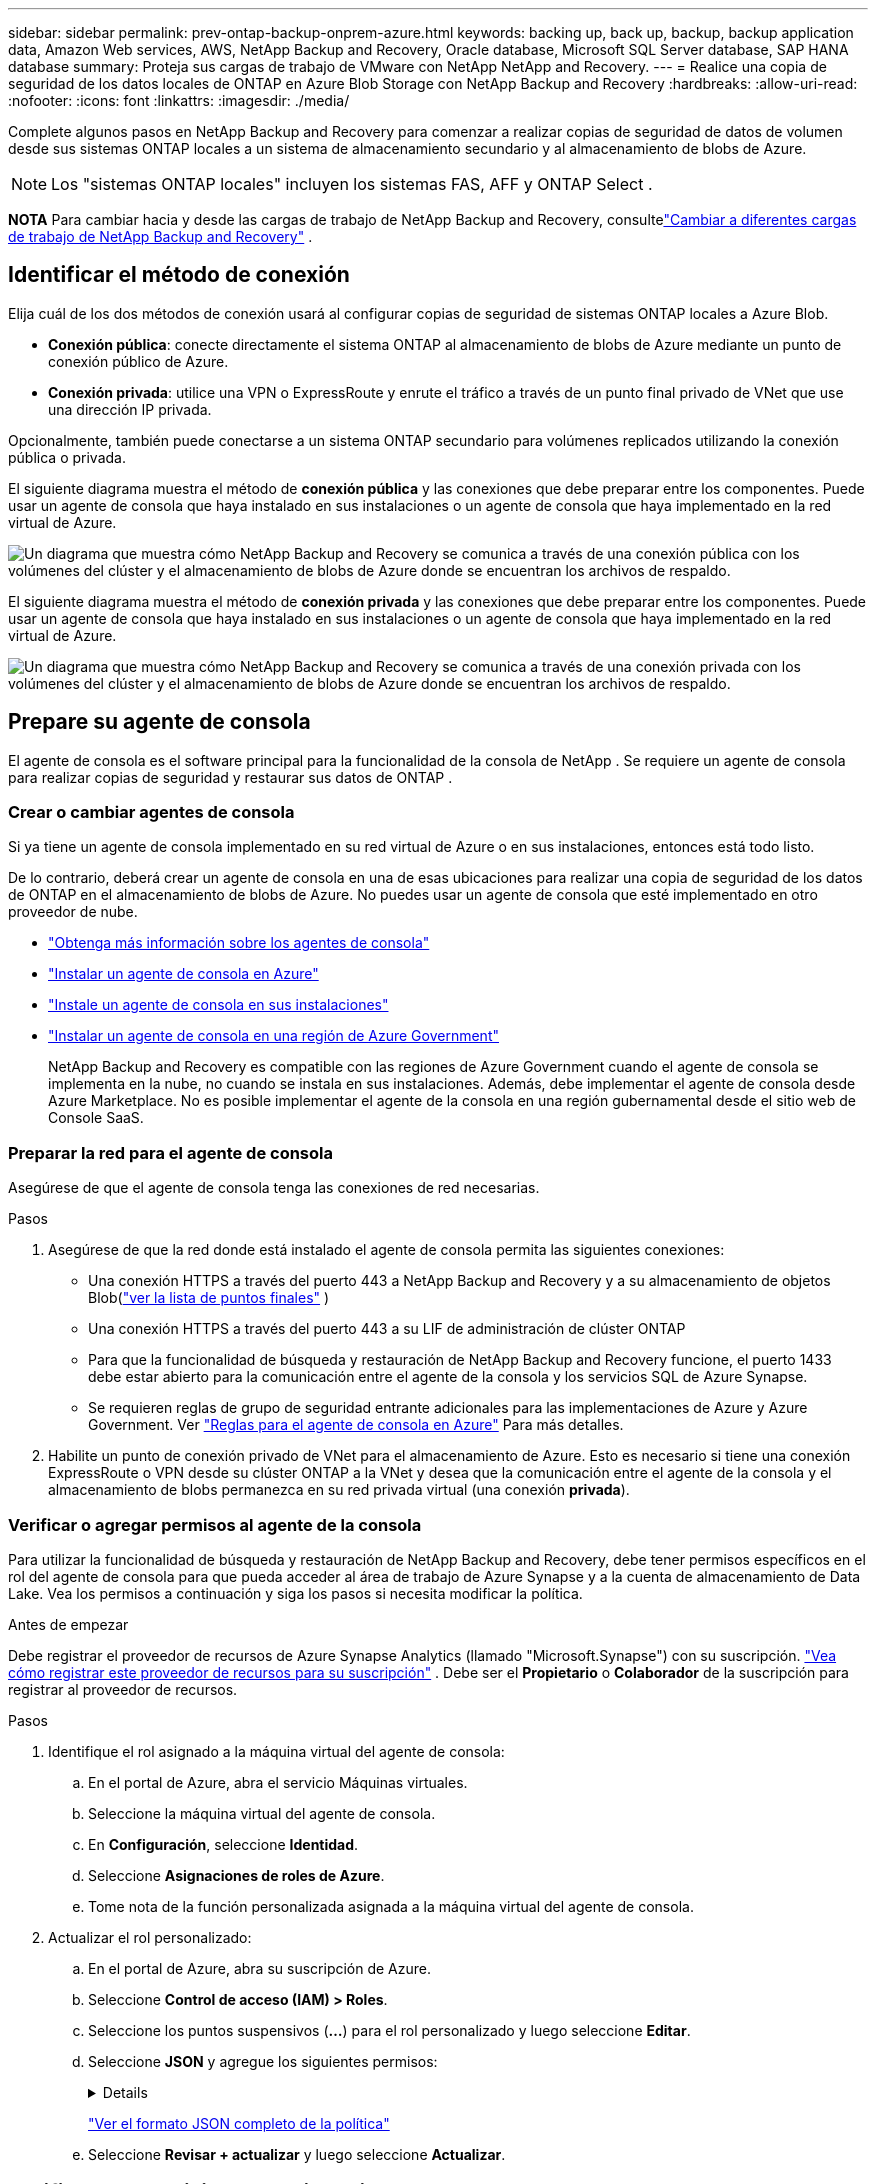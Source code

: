 ---
sidebar: sidebar 
permalink: prev-ontap-backup-onprem-azure.html 
keywords: backing up, back up, backup, backup application data, Amazon Web services, AWS, NetApp Backup and Recovery, Oracle database, Microsoft SQL Server database, SAP HANA database 
summary: Proteja sus cargas de trabajo de VMware con NetApp NetApp and Recovery. 
---
= Realice una copia de seguridad de los datos locales de ONTAP en Azure Blob Storage con NetApp Backup and Recovery
:hardbreaks:
:allow-uri-read: 
:nofooter: 
:icons: font
:linkattrs: 
:imagesdir: ./media/


[role="lead"]
Complete algunos pasos en NetApp Backup and Recovery para comenzar a realizar copias de seguridad de datos de volumen desde sus sistemas ONTAP locales a un sistema de almacenamiento secundario y al almacenamiento de blobs de Azure.


NOTE: Los "sistemas ONTAP locales" incluyen los sistemas FAS, AFF y ONTAP Select .

[]
====
*NOTA* Para cambiar hacia y desde las cargas de trabajo de NetApp Backup and Recovery, consultelink:br-start-switch-ui.html["Cambiar a diferentes cargas de trabajo de NetApp Backup and Recovery"] .

====


== Identificar el método de conexión

Elija cuál de los dos métodos de conexión usará al configurar copias de seguridad de sistemas ONTAP locales a Azure Blob.

* *Conexión pública*: conecte directamente el sistema ONTAP al almacenamiento de blobs de Azure mediante un punto de conexión público de Azure.
* *Conexión privada*: utilice una VPN o ExpressRoute y enrute el tráfico a través de un punto final privado de VNet que use una dirección IP privada.


Opcionalmente, también puede conectarse a un sistema ONTAP secundario para volúmenes replicados utilizando la conexión pública o privada.

El siguiente diagrama muestra el método de *conexión pública* y las conexiones que debe preparar entre los componentes. Puede usar un agente de consola que haya instalado en sus instalaciones o un agente de consola que haya implementado en la red virtual de Azure.

image:diagram_cloud_backup_onprem_azure_public.png["Un diagrama que muestra cómo NetApp Backup and Recovery se comunica a través de una conexión pública con los volúmenes del clúster y el almacenamiento de blobs de Azure donde se encuentran los archivos de respaldo."]

El siguiente diagrama muestra el método de *conexión privada* y las conexiones que debe preparar entre los componentes. Puede usar un agente de consola que haya instalado en sus instalaciones o un agente de consola que haya implementado en la red virtual de Azure.

image:diagram_cloud_backup_onprem_azure_private.png["Un diagrama que muestra cómo NetApp Backup and Recovery se comunica a través de una conexión privada con los volúmenes del clúster y el almacenamiento de blobs de Azure donde se encuentran los archivos de respaldo."]



== Prepare su agente de consola

El agente de consola es el software principal para la funcionalidad de la consola de NetApp .  Se requiere un agente de consola para realizar copias de seguridad y restaurar sus datos de ONTAP .



=== Crear o cambiar agentes de consola

Si ya tiene un agente de consola implementado en su red virtual de Azure o en sus instalaciones, entonces está todo listo.

De lo contrario, deberá crear un agente de consola en una de esas ubicaciones para realizar una copia de seguridad de los datos de ONTAP en el almacenamiento de blobs de Azure.  No puedes usar un agente de consola que esté implementado en otro proveedor de nube.

* https://docs.netapp.com/us-en/console-setup-admin/concept-connectors.html["Obtenga más información sobre los agentes de consola"^]
* https://docs.netapp.com/us-en/console-setup-admin/task-quick-start-connector-azure.html["Instalar un agente de consola en Azure"^]
* https://docs.netapp.com/us-en/console-setup-admin/task-quick-start-connector-on-prem.html["Instale un agente de consola en sus instalaciones"^]
* https://docs.netapp.com/us-en/console-setup-admin/task-install-restricted-mode.html["Instalar un agente de consola en una región de Azure Government"^]
+
NetApp Backup and Recovery es compatible con las regiones de Azure Government cuando el agente de consola se implementa en la nube, no cuando se instala en sus instalaciones.  Además, debe implementar el agente de consola desde Azure Marketplace.  No es posible implementar el agente de la consola en una región gubernamental desde el sitio web de Console SaaS.





=== Preparar la red para el agente de consola

Asegúrese de que el agente de consola tenga las conexiones de red necesarias.

.Pasos
. Asegúrese de que la red donde está instalado el agente de consola permita las siguientes conexiones:
+
** Una conexión HTTPS a través del puerto 443 a NetApp Backup and Recovery y a su almacenamiento de objetos Blob(https://docs.netapp.com/us-en/console-setup-admin/task-set-up-networking-azure.html#endpoints-contacted-for-day-to-day-operations["ver la lista de puntos finales"^] )
** Una conexión HTTPS a través del puerto 443 a su LIF de administración de clúster ONTAP
** Para que la funcionalidad de búsqueda y restauración de NetApp Backup and Recovery funcione, el puerto 1433 debe estar abierto para la comunicación entre el agente de la consola y los servicios SQL de Azure Synapse.
** Se requieren reglas de grupo de seguridad entrante adicionales para las implementaciones de Azure y Azure Government. Ver https://docs.netapp.com/us-en/console-setup-admin/reference-ports-azure.html["Reglas para el agente de consola en Azure"^] Para más detalles.


. Habilite un punto de conexión privado de VNet para el almacenamiento de Azure.  Esto es necesario si tiene una conexión ExpressRoute o VPN desde su clúster ONTAP a la VNet y desea que la comunicación entre el agente de la consola y el almacenamiento de blobs permanezca en su red privada virtual (una conexión *privada*).




=== Verificar o agregar permisos al agente de la consola

Para utilizar la funcionalidad de búsqueda y restauración de NetApp Backup and Recovery, debe tener permisos específicos en el rol del agente de consola para que pueda acceder al área de trabajo de Azure Synapse y a la cuenta de almacenamiento de Data Lake.  Vea los permisos a continuación y siga los pasos si necesita modificar la política.

.Antes de empezar
Debe registrar el proveedor de recursos de Azure Synapse Analytics (llamado "Microsoft.Synapse") con su suscripción. https://docs.microsoft.com/en-us/azure/azure-resource-manager/management/resource-providers-and-types#register-resource-provider["Vea cómo registrar este proveedor de recursos para su suscripción"^] .  Debe ser el *Propietario* o *Colaborador* de la suscripción para registrar al proveedor de recursos.

.Pasos
. Identifique el rol asignado a la máquina virtual del agente de consola:
+
.. En el portal de Azure, abra el servicio Máquinas virtuales.
.. Seleccione la máquina virtual del agente de consola.
.. En *Configuración*, seleccione *Identidad*.
.. Seleccione *Asignaciones de roles de Azure*.
.. Tome nota de la función personalizada asignada a la máquina virtual del agente de consola.


. Actualizar el rol personalizado:
+
.. En el portal de Azure, abra su suscripción de Azure.
.. Seleccione *Control de acceso (IAM) > Roles*.
.. Seleccione los puntos suspensivos (*...*) para el rol personalizado y luego seleccione *Editar*.
.. Seleccione *JSON* y agregue los siguientes permisos:
+
[%collapsible]
====
[source, json]
----
"Microsoft.Storage/storageAccounts/listkeys/action",
"Microsoft.Storage/storageAccounts/read",
"Microsoft.Storage/storageAccounts/write",
"Microsoft.Storage/storageAccounts/blobServices/containers/read",
"Microsoft.Storage/storageAccounts/listAccountSas/action",
"Microsoft.KeyVault/vaults/read",
"Microsoft.KeyVault/vaults/accessPolicies/write",
"Microsoft.Network/networkInterfaces/read",
"Microsoft.Resources/subscriptions/locations/read",
"Microsoft.Network/virtualNetworks/read",
"Microsoft.Network/virtualNetworks/subnets/read",
"Microsoft.Resources/subscriptions/resourceGroups/read",
"Microsoft.Resources/subscriptions/resourcegroups/resources/read",
"Microsoft.Resources/subscriptions/resourceGroups/write",
"Microsoft.Authorization/locks/*",
"Microsoft.Network/privateEndpoints/write",
"Microsoft.Network/privateEndpoints/read",
"Microsoft.Network/privateDnsZones/virtualNetworkLinks/write",
"Microsoft.Network/virtualNetworks/join/action",
"Microsoft.Network/privateDnsZones/A/write",
"Microsoft.Network/privateDnsZones/read",
"Microsoft.Network/privateDnsZones/virtualNetworkLinks/read",
"Microsoft.Network/networkInterfaces/delete",
"Microsoft.Network/networkSecurityGroups/delete",
"Microsoft.Resources/deployments/delete",
"Microsoft.ManagedIdentity/userAssignedIdentities/assign/action",
"Microsoft.Synapse/workspaces/write",
"Microsoft.Synapse/workspaces/read",
"Microsoft.Synapse/workspaces/delete",
"Microsoft.Synapse/register/action",
"Microsoft.Synapse/checkNameAvailability/action",
"Microsoft.Synapse/workspaces/operationStatuses/read",
"Microsoft.Synapse/workspaces/firewallRules/read",
"Microsoft.Synapse/workspaces/replaceAllIpFirewallRules/action",
"Microsoft.Synapse/workspaces/operationResults/read",
"Microsoft.Synapse/workspaces/privateEndpointConnectionsApproval/action"
----
====
+
https://docs.netapp.com/us-en/console-setup-admin/reference-permissions-azure.html["Ver el formato JSON completo de la política"^]

.. Seleccione *Revisar + actualizar* y luego seleccione *Actualizar*.






== Verificar los requisitos de la licencia

Necesitará verificar los requisitos de licencia tanto para Azure como para la consola:

* Antes de poder activar NetApp Backup and Recovery para su clúster, deberá suscribirse a una oferta de Console Marketplace de pago por uso (PAYGO) de Azure o comprar y activar una licencia BYOL de NetApp Backup and Recovery de NetApp.  Estas licencias son para su cuenta y se pueden usar en múltiples sistemas.
+
** Para obtener la licencia PAYGO de NetApp Backup and Recovery, necesitará una suscripción a https://azuremarketplace.microsoft.com/en-us/marketplace/apps/netapp.cloud-manager?tab=Overview["Oferta de consola de NetApp de Azure Marketplace"^] .  La facturación de NetApp Backup and Recovery se realiza a través de esta suscripción.
** Para obtener una licencia BYOL de NetApp Backup and Recovery, necesitará el número de serie de NetApp que le permite utilizar el servicio durante la duración y la capacidad de la licencia. link:br-start-licensing.html["Aprenda a administrar sus licencias BYOL"] .


* Necesita tener una suscripción de Azure para el espacio de almacenamiento de objetos donde se ubicarán sus copias de seguridad.


*Regiones compatibles*

Puede crear copias de seguridad desde sistemas locales a Azure Blob en todas las regiones, incluidas las regiones de Azure Government.  Usted especifica la región donde se almacenarán las copias de seguridad cuando configura el servicio.



== Prepare sus clústeres ONTAP

Necesitará preparar su sistema local de origen ONTAP y cualquier sistema local secundario ONTAP o Cloud Volumes ONTAP .

La preparación de sus clústeres ONTAP implica los siguientes pasos:

* Descubra sus sistemas ONTAP en NetApp Console
* Verificar los requisitos del sistema ONTAP
* Verificar los requisitos de red de ONTAP para realizar copias de seguridad de datos en el almacenamiento de objetos
* Verificar los requisitos de red de ONTAP para replicar volúmenes




=== Descubra sus sistemas ONTAP en NetApp Console

Tanto su sistema ONTAP local de origen como cualquier sistema ONTAP local secundario o sistemas Cloud Volumes ONTAP deben estar disponibles en la página *Sistemas* de la consola de NetApp .

Necesitará saber la dirección IP de administración del clúster y la contraseña de la cuenta de usuario administrador para agregar el clúster. https://docs.netapp.com/us-en/storage-management-ontap-onprem/task-discovering-ontap.html["Aprenda a descubrir un clúster"^] .



=== Verificar los requisitos del sistema ONTAP

Asegúrese de que se cumplan los siguientes requisitos de ONTAP :

* Mínimo de ONTAP 9.8; se recomienda ONTAP 9.8P13 y posterior.
* Una licencia de SnapMirror (incluida como parte del paquete Premium o del paquete de protección de datos).
+
*Nota:* El “Paquete de nube híbrida” no es necesario cuando se utiliza NetApp Backup and Recovery.

+
Aprenda cómo https://docs.netapp.com/us-en/ontap/system-admin/manage-licenses-concept.html["Administrar sus licencias de clúster"^] .

* La hora y la zona horaria están configuradas correctamente.  Aprenda cómo https://docs.netapp.com/us-en/ontap/system-admin/manage-cluster-time-concept.html["Configurar el tiempo de su clúster"^] .
* Si va a replicar datos, debe verificar que los sistemas de origen y destino ejecuten versiones de ONTAP compatibles antes de replicar datos.
+
https://docs.netapp.com/us-en/ontap/data-protection/compatible-ontap-versions-snapmirror-concept.html["Ver versiones de ONTAP compatibles con las relaciones de SnapMirror"^] .





=== Verificar los requisitos de red de ONTAP para realizar copias de seguridad de datos en el almacenamiento de objetos

Debe configurar los siguientes requisitos en el sistema que se conecta al almacenamiento de objetos.

* Para una arquitectura de respaldo en abanico, configure los siguientes ajustes en el sistema _principal_.
* Para una arquitectura de respaldo en cascada, configure los siguientes ajustes en el sistema _secundario_.


Se necesitan los siguientes requisitos de red del clúster ONTAP :

* El clúster ONTAP inicia una conexión HTTPS a través del puerto 443 desde el LIF entre clústeres al almacenamiento de blobs de Azure para operaciones de copia de seguridad y restauración.
+
ONTAP lee y escribe datos hacia y desde el almacenamiento de objetos. El almacenamiento de objetos nunca se inicia, simplemente responde.

* ONTAP requiere una conexión entrante desde el agente de la consola al LIF de administración del clúster.  El agente de consola puede residir en una red virtual de Azure.
* Se requiere un LIF entre clústeres en cada nodo de ONTAP que aloje los volúmenes que desea respaldar.  El LIF debe estar asociado con el _IPspace_ que ONTAP debe usar para conectarse al almacenamiento de objetos. https://docs.netapp.com/us-en/ontap/networking/standard_properties_of_ipspaces.html["Obtenga más información sobre IPspaces"^] .
+
Cuando configura NetApp Backup and Recovery, se le solicita el espacio IP que desea utilizar. Debes elegir el espacio IP con el que está asociado cada LIF. Ese podría ser el espacio IP "predeterminado" o un espacio IP personalizado que usted creó.

* Los LIF de los nodos y entre clústeres pueden acceder al almacén de objetos.
* Se han configurado servidores DNS para la máquina virtual de almacenamiento donde se encuentran los volúmenes.  Vea cómo https://docs.netapp.com/us-en/ontap/networking/configure_dns_services_auto.html["Configurar servicios DNS para la SVM"^] .
* Si utiliza un espacio IP diferente al predeterminado, es posible que necesite crear una ruta estática para obtener acceso al almacenamiento de objetos.
* Actualice las reglas de firewall, si es necesario, para permitir conexiones del servicio NetApp Backup and Recovery desde ONTAP al almacenamiento de objetos a través del puerto 443 y tráfico de resolución de nombres desde la máquina virtual de almacenamiento al servidor DNS a través del puerto 53 (TCP/UDP).




=== Verificar los requisitos de red de ONTAP para replicar volúmenes

Si planea crear volúmenes replicados en un sistema ONTAP secundario mediante NetApp Backup and Recovery, asegúrese de que los sistemas de origen y destino cumplan con los siguientes requisitos de red.



==== Requisitos de red de ONTAP local

* Si el clúster está en sus instalaciones, debe tener una conexión desde su red corporativa a su red virtual en el proveedor de la nube.  Normalmente se trata de una conexión VPN.
* Los clústeres ONTAP deben cumplir requisitos adicionales de subred, puerto, firewall y clúster.
+
Dado que puede replicar en Cloud Volumes ONTAP o en sistemas locales, revise los requisitos de emparejamiento para los sistemas ONTAP locales. https://docs.netapp.com/us-en/ontap-sm-classic/peering/reference_prerequisites_for_cluster_peering.html["Consulte los requisitos previos para el peering de clústeres en la documentación de ONTAP"^] .





==== Requisitos de red de Cloud Volumes ONTAP

* El grupo de seguridad de la instancia debe incluir las reglas de entrada y salida requeridas: específicamente, reglas para ICMP y los puertos 11104 y 11105.  Estas reglas están incluidas en el grupo de seguridad predefinido.




== Prepare Azure Blob como destino de copia de seguridad

. Puede utilizar sus propias claves personalizadas administradas para el cifrado de datos en el asistente de activación en lugar de utilizar las claves de cifrado administradas predeterminadas por Microsoft.  En este caso, necesitará tener la suscripción de Azure, el nombre de Key Vault y la clave. https://docs.microsoft.com/en-us/azure/storage/common/customer-managed-keys-overview["Aprende a usar tus propias llaves"^] .
+
Tenga en cuenta que la copia de seguridad y la recuperación admiten _políticas de acceso de Azure_ como modelo de permisos.  El modelo de permisos de _control de acceso basado en roles de Azure_ (Azure RBAC) no es compatible actualmente.

. Si desea tener una conexión más segura a través de Internet público desde su centro de datos local a la red virtual, existe una opción para configurar un punto de conexión privado de Azure en el asistente de activación.  En este caso, necesitará conocer la VNet y la subred para esta conexión. https://docs.microsoft.com/en-us/azure/private-link/private-endpoint-overview["Consulte los detalles sobre el uso de un punto final privado"^] .




=== Cree su cuenta de almacenamiento de blobs de Azure

De forma predeterminada, el servicio crea cuentas de almacenamiento para usted.  Si desea utilizar sus propias cuentas de almacenamiento, puede crearlas antes de iniciar el asistente de activación de copia de seguridad y luego seleccionar esas cuentas de almacenamiento en el asistente.

link:prev-ontap-protect-journey.html["Obtenga más información sobre cómo crear sus propias cuentas de almacenamiento"] .



== Activar copias de seguridad en sus volúmenes ONTAP

Active las copias de seguridad en cualquier momento directamente desde su sistema local.

Un asistente lo guiará a través de los siguientes pasos principales:

* <<Seleccione los volúmenes que desea respaldar>>
* <<Definir la estrategia de backup>>
* <<Revise sus selecciones>>


También puedes<<Mostrar los comandos API>> en el paso de revisión, para que pueda copiar el código para automatizar la activación de la copia de seguridad para sistemas futuros.



=== Iniciar el asistente

.Pasos
. Acceda al asistente para activar copias de seguridad y recuperación mediante una de las siguientes maneras:
+
** Desde la página *Sistemas* de la Consola, seleccione el sistema y seleccione *Habilitar > Volúmenes de respaldo* junto al servicio de Respaldo y recuperación en el panel derecho.
+
Si el destino de Azure para sus copias de seguridad existe en la página *Sistemas* de la consola, puede arrastrar el clúster de ONTAP al almacenamiento de objetos Blob de Azure.

** Seleccione *Volúmenes* en la barra de Copia de seguridad y recuperación.  Desde la pestaña Volúmenes, seleccione *Acciones*image:icon-action.png["Icono de acciones"] icono y seleccione *Activar copia de seguridad* para un solo volumen (que aún no tenga habilitada la replicación o la copia de seguridad en el almacenamiento de objetos).


+
La página de Introducción del asistente muestra las opciones de protección, incluidas instantáneas locales, replicación y copias de seguridad.  Si realizó la segunda opción en este paso, aparecerá la página Definir estrategia de respaldo con un volumen seleccionado.

. Continúe con las siguientes opciones:
+
** Si ya tienes un agente de consola, ya estás listo.  Simplemente seleccione *Siguiente*.
** Si aún no tiene un agente de consola, aparecerá la opción *Agregar un agente de consola*. Consulte <<Prepare su agente de consola>> .






=== Seleccione los volúmenes que desea respaldar

Seleccione los volúmenes que desea proteger.  Un volumen protegido es aquel que tiene una o más de las siguientes opciones: política de instantáneas, política de replicación, política de copia de seguridad a objeto.

Puede elegir proteger los volúmenes FlexVol o FlexGroup ; sin embargo, no puede seleccionar una combinación de estos volúmenes al activar la copia de seguridad de un sistema.  Vea cómolink:prev-ontap-backup-manage.html["Activar la copia de seguridad para volúmenes adicionales en el sistema"] (FlexVol o FlexGroup) después de haber configurado la copia de seguridad para los volúmenes iniciales.

[NOTE]
====
* Puede activar una copia de seguridad solo en un único volumen FlexGroup a la vez.
* Los volúmenes que seleccione deben tener la misma configuración SnapLock .  Todos los volúmenes deben tener SnapLock Enterprise habilitado o tener SnapLock deshabilitado.


====
.Pasos
Tenga en cuenta que si los volúmenes que elija ya tienen políticas de instantáneas o de replicación aplicadas, las políticas que seleccione más adelante sobrescribirán estas políticas existentes.

. En la página Seleccionar volúmenes, seleccione el volumen o los volúmenes que desea proteger.
+
** Opcionalmente, filtre las filas para mostrar solo volúmenes con determinados tipos de volumen, estilos y más para facilitar la selección.
** Después de seleccionar el primer volumen, puede seleccionar todos los volúmenes FlexVol (los volúmenes FlexGroup se pueden seleccionar uno a la vez solamente).  Para realizar una copia de seguridad de todos los volúmenes FlexVol existentes, marque primero un volumen y luego marque la casilla en la fila del título.
** Para realizar una copia de seguridad de volúmenes individuales, marque la casilla de cada volumen.


. Seleccione *Siguiente*.




=== Definir la estrategia de backup

Definir la estrategia de backup implica configurar las siguientes opciones:

* Ya sea que desee una o todas las opciones de respaldo: instantáneas locales, replicación y respaldo en almacenamiento de objetos
* Arquitectura
* Política de instantáneas locales
* Objetivo y política de replicación
+

NOTE: Si los volúmenes que elige tienen políticas de instantáneas y replicación diferentes a las políticas que selecciona en este paso, se sobrescribirán las políticas existentes.

* Realizar copias de seguridad de la información de almacenamiento de objetos (proveedor, cifrado, redes, política de copia de seguridad y opciones de exportación).


.Pasos
. En la página Definir estrategia de respaldo, elija una o todas las siguientes opciones.  Los tres están seleccionados por defecto:
+
** *Instantáneas locales*: si está realizando una replicación o una copia de seguridad en un almacenamiento de objetos, se deben crear instantáneas locales.
** *Replicación*: crea volúmenes replicados en otro sistema de almacenamiento ONTAP .
** *Copia de seguridad*: realiza copias de seguridad de los volúmenes en el almacenamiento de objetos.


. *Arquitectura*: Si eligió replicación y copia de seguridad, elija uno de los siguientes flujos de información:
+
** *En cascada*: la información fluye del almacenamiento primario al secundario y del secundario al de objetos.
** *Distribución en abanico*: la información fluye desde el almacenamiento primario al secundario _y_ desde el primario al almacenamiento de objetos.
+
Para obtener detalles sobre estas arquitecturas, consultelink:prev-ontap-protect-journey.html["Planifique su viaje de protección"] .



. *Instantánea local*: elija una política de instantáneas existente o cree una nueva.
+

TIP: Para crear una política personalizada antes de activar la instantánea, consultelink:br-use-policies-create.html["Crear una política"] .

+
Para crear una política, seleccione *Crear nueva política* y haga lo siguiente:

+
** Introduzca el nombre de la póliza.
** Seleccione hasta cinco horarios, normalmente de diferentes frecuencias.
** Seleccione *Crear*.


. *Replicación*: Establezca las siguientes opciones:
+
** *Objetivo de replicación*: seleccione el sistema de destino y SVM.  Opcionalmente, seleccione el agregado o los agregados de destino y el prefijo o sufijo que se agregarán al nombre del volumen replicado.
** *Política de replicación*: elija una política de replicación existente o cree una nueva.
+

TIP: Para crear una política personalizada antes de activar la replicación, consultelink:br-use-policies-create.html["Crear una política"] .

+
Para crear una política, seleccione *Crear nueva política* y haga lo siguiente:

+
*** Introduzca el nombre de la póliza.
*** Seleccione hasta cinco horarios, normalmente de diferentes frecuencias.
*** Seleccione *Crear*.




. *Copia de seguridad del objeto*: si seleccionó *Copia de seguridad*, configure las siguientes opciones:
+
** *Proveedor*: Seleccione *Microsoft Azure*.
** *Configuración del proveedor*: ingrese los detalles del proveedor y la región donde se almacenarán las copias de seguridad.
+
Cree una nueva cuenta de almacenamiento o seleccione una existente.

+
Cree su propio grupo de recursos que administre el contenedor de Blobs o seleccione el tipo de grupo de recursos y el grupo.

+

TIP: Si desea proteger sus archivos de respaldo para que no se modifiquen ni eliminen, asegúrese de que la cuenta de almacenamiento se haya creado con el almacenamiento inmutable habilitado utilizando un período de retención de 30 días.

+

TIP: Si desea organizar en niveles los archivos de respaldo más antiguos en Azure Archive Storage para optimizar aún más los costos, asegúrese de que la cuenta de almacenamiento tenga la regla de ciclo de vida adecuada.

** *Clave de cifrado*: si creó una nueva cuenta de almacenamiento de Azure, ingrese la información de la clave de cifrado que le proporcionó el proveedor.  Elija si utilizará las claves de cifrado de Azure predeterminadas o elegirá sus propias claves administradas por el cliente desde su cuenta de Azure para administrar el cifrado de sus datos.
+
Si elige utilizar sus propias claves administradas por el cliente, ingrese al almacén de claves y a la información de la clave.



+

NOTE: Si eligió una cuenta de almacenamiento de Microsoft existente, la información de cifrado ya está disponible, por lo que no necesita ingresarla ahora.

+
** *Redes*: elija el espacio IP y si utilizará un punto final privado.  El punto final privado está deshabilitado de forma predeterminada.
+
... El espacio IP en el clúster ONTAP donde residen los volúmenes que desea respaldar.  Los LIF entre clústeres para este espacio IP deben tener acceso a Internet saliente.
... De manera opcional, elija si utilizará un punto de conexión privado de Azure que haya configurado previamente. https://learn.microsoft.com/en-us/azure/private-link/private-endpoint-overview["Obtenga información sobre el uso de un punto de conexión privado de Azure"^] .


** *Política de respaldo*: seleccione una política de copia de seguridad en almacenamiento de objetos existente o cree una nueva.
+

TIP: Para crear una política personalizada antes de activar la copia de seguridad, consultelink:br-use-policies-create.html["Crear una política"] .

+
Para crear una política, seleccione *Crear nueva política* y haga lo siguiente:

+
*** Introduzca el nombre de la póliza.
*** Seleccione hasta cinco horarios, normalmente de diferentes frecuencias.
*** Para las políticas de copia de seguridad a objeto, configure las configuraciones DataLock y Ransomware Resilience.  Para obtener más detalles sobre DataLock y Ransomware Resilience, consultelink:prev-ontap-policy-object-options.html["Configuración de la política de copia de seguridad en objeto"] .
*** Seleccione *Crear*.


** *Exportar copias de instantáneas existentes al almacenamiento de objetos como copias de respaldo*: si hay copias de instantáneas locales para volúmenes en este sistema que coinciden con la etiqueta de programación de respaldo que acaba de seleccionar para este sistema (por ejemplo, diaria, semanal, etc.), se muestra este mensaje adicional.  Marque esta casilla para que todas las instantáneas históricas se copien en el almacenamiento de objetos como archivos de respaldo para garantizar la protección más completa para sus volúmenes.


. Seleccione *Siguiente*.




=== Revise sus selecciones

Esta es la oportunidad de revisar sus selecciones y realizar ajustes, si es necesario.

.Pasos
. En la página Revisar, revise sus selecciones.
. Opcionalmente, marque la casilla para *Sincronizar automáticamente las etiquetas de la política de instantáneas con las etiquetas de la política de replicación y copia de seguridad*.  Esto crea instantáneas con una etiqueta que coincide con las etiquetas de las políticas de replicación y copia de seguridad.
. Seleccione *Activar copia de seguridad*.


.Resultado
NetApp Backup and Recovery comienza a realizar las copias de seguridad iniciales de sus volúmenes.  La transferencia de línea base del volumen replicado y el archivo de respaldo incluye una copia completa de los datos del sistema de almacenamiento principal.  Las transferencias posteriores contienen copias diferenciales de los datos del sistema de almacenamiento primario contenidos en las copias instantáneas.

Se crea un volumen replicado en el clúster de destino que se sincronizará con el volumen principal.

Se crea una cuenta de almacenamiento de Blobs en el grupo de recursos ingresado y los archivos de respaldo se almacenan allí.  Se muestra el panel de control de copias de seguridad de volumen para que pueda supervisar el estado de las copias de seguridad.

También puede supervisar el estado de los trabajos de copia de seguridad y restauración mediante ellink:br-use-monitor-tasks.html["Página de seguimiento de trabajos"^] .



=== Mostrar los comandos API

Es posible que desee mostrar y, opcionalmente, copiar los comandos API utilizados en el asistente Activar copia de seguridad y recuperación.  Es posible que desee hacer esto para automatizar la activación de la copia de seguridad en sistemas futuros.

.Pasos
. Desde el asistente Activar copia de seguridad y recuperación, seleccione *Ver solicitud de API*.
. Para copiar los comandos al portapapeles, seleccione el icono *Copiar*.

